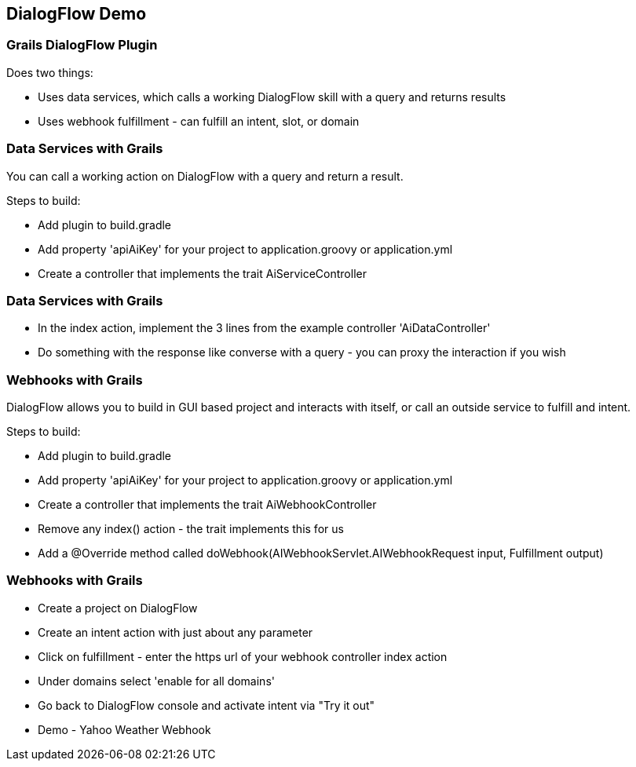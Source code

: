 == DialogFlow Demo

=== Grails DialogFlow Plugin

Does two things:

* Uses data services, which calls a working DialogFlow skill with a query and returns results
* Uses webhook fulfillment - can fulfill an intent, slot, or domain

=== Data Services with Grails

You can call a working action on DialogFlow with a query and return a result.

Steps to build:

* Add plugin to build.gradle
* Add property 'apiAiKey' for your project to application.groovy or application.yml
* Create a controller that implements the trait AiServiceController

=== Data Services with Grails

* In the index action, implement the 3 lines from the example controller 'AiDataController'
* Do something with the response like converse with a query - you can proxy the interaction if you wish

=== Webhooks with Grails

DialogFlow allows you to build in GUI based project and interacts with itself, or call an outside service to fulfill and intent.

Steps to build:


* Add plugin to build.gradle
* Add property 'apiAiKey' for your project to application.groovy or application.yml
* Create a controller that implements the trait AiWebhookController
* Remove any index() action - the trait implements this for us
* Add a @Override method called doWebhook(AIWebhookServlet.AIWebhookRequest input, Fulfillment output)

=== Webhooks with Grails

* Create a project on DialogFlow
* Create an intent action with just about any parameter
* Click on fulfillment - enter the https url of your webhook controller index action
* Under domains select 'enable for all domains'
* Go back to DialogFlow console and activate intent via "Try it out"
* Demo - Yahoo Weather Webhook

